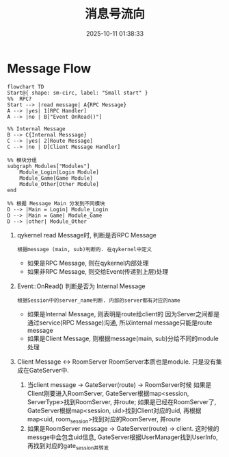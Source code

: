 #+title: 消息号流向
#+date: 2025-10-11 01:38:33
#+hugo_section: docs
#+hugo_bundle: server/02_message_flow
#+export_file_name: index
#+hugo_weight: 2
#+hugo_draft: false
#+hugo_auto_set_lastmod: t
#+hugo_custom_front_matter: :bookCollapseSection false
#+hugo_paired_shortcodes: qr %columns %details %hint mermaid %steps tabs tab

* Message Flow
  #+begin_src mermaid :file result.png
       flowchart TD
       Start@{ shape: sm-circ, label: "Small start" }
       %%  RPC?
       Start --> |read message| A{RPC Message}
       A --> |yes| 1[RPC Handler]
       A --> |no | B["Event OnRead()"]

       %% Internal Message
       B --> C{Internal Messsage}
       C --> |yes| 2[Route Message]
       C --> |no | D[Client Message Handler]

       %% 模块分组
       subgraph Modules["Modules"]
           Module_Login[Login Module]
           Module_Game[Game Module]
           Module_Other[Other Module]
       end

       %% 根据 Message Main 分发到不同模块
       D --> |Main = Login| Module_Login
       D --> |Main = Game| Module_Game
       D --> |other| Module_Other
  #+end_src

  #+RESULTS:
  [[file:result.png]]

  1. qykernel read Message时, 判断是否RPC Message
     : 根据message (main, sub)判断的. 在qykernel中定义
     - 如果是RPC Message, 则在qykernel内部处理
     - 如果非RPC Message, 则交给Event(传递到上层)处理
  2. Event::OnRead() 判断是否为 Internal Message
     : 根据Session中的server_name判断. 内部的server都有对应的name
     - 如果是Internal Message, 则表明是route给client的
       因为Server之间都是通过service(RPC Message)沟通,
       所以internal message只能是route message
     - 如果是Client Message, 则根据message(main, sub)分给不同的module处理
  3. Client Message <-> RoomServer
     RoomServer本质也是module. 只是没有集成在GateServer中.
     1) 当client message -> GateServer(route) -> RoomServer时候
        如果是Client刚要进入RoomServer, GateServer根据map<session, ServerType>找到RoomServer, 并route;
        如果是已经在RoomServer了, GateServer根据map<session, uid>找到Client对应的uid, 再根据
        map<uid, room_session>找到对应的RoomServer, 并route
     2) 如果是RoomServer message -> GateServer(route) -> client.
        这时候的messge中会包含uid信息, GateServer根据UserManager找到UserInfo, 再找到对应的gate_session并转发
